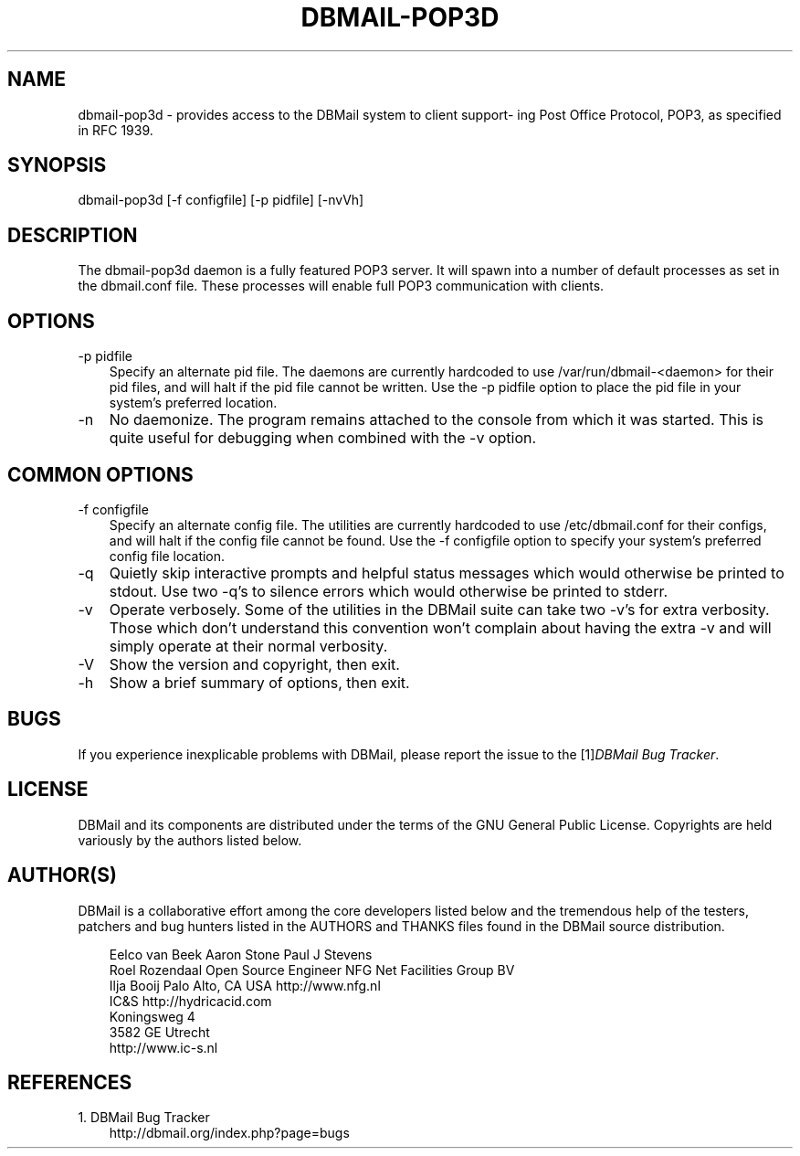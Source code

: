 .\"     Title: dbmail\-pop3d
.\"    Author: 
.\" Generator: DocBook XSL Stylesheets v1.70.1 <http://docbook.sf.net/>
.\"      Date: 07/28/2007
.\"    Manual: 
.\"    Source: 
.\"
.TH "DBMAIL\-POP3D" "8" "07/28/2007" "" ""
.\" disable hyphenation
.nh
.\" disable justification (adjust text to left margin only)
.ad l
.SH "NAME"
dbmail\-pop3d \- provides access to the DBMail system to client support\- ing Post Office Protocol, POP3, as specified in RFC 1939.
.SH "SYNOPSIS"
dbmail\-pop3d [\-f configfile] [\-p pidfile] [\-nvVh]
.SH "DESCRIPTION"
The dbmail\-pop3d daemon is a fully featured POP3 server. It will spawn into a number of default processes as set in the dbmail.conf file. These processes will enable full POP3 communication with clients.
.SH "OPTIONS"
.TP 3n
\-p pidfile
Specify an alternate pid file. The daemons are currently hardcoded to use /var/run/dbmail\-<daemon> for their pid files, and will halt if the pid file cannot be written. Use the \-p pidfile option to place the pid file in your system's preferred location.
.TP 3n
\-n
No daemonize. The program remains attached to the console from which it was started. This is quite useful for debugging when combined with the \-v option.
.SH "COMMON OPTIONS"
.TP 3n
\-f configfile
Specify an alternate config file. The utilities are currently hardcoded to use /etc/dbmail.conf for their configs, and will halt if the config file cannot be found. Use the \-f configfile option to specify your system's preferred config file location.
.TP 3n
\-q
Quietly skip interactive prompts and helpful status messages which would otherwise be printed to stdout. Use two \-q's to silence errors which would otherwise be printed to stderr.
.TP 3n
\-v
Operate verbosely. Some of the utilities in the DBMail suite can take two \-v's for extra verbosity. Those which don't understand this convention won't complain about having the extra \-v and will simply operate at their normal verbosity.
.TP 3n
\-V
Show the version and copyright, then exit.
.TP 3n
\-h
Show a brief summary of options, then exit.
.SH "BUGS"
If you experience inexplicable problems with DBMail, please report the issue to the [1]\&\fIDBMail Bug Tracker\fR.
.SH "LICENSE"
DBMail and its components are distributed under the terms of the GNU General Public License. Copyrights are held variously by the authors listed below.
.SH "AUTHOR(S)"
DBMail is a collaborative effort among the core developers listed below and the tremendous help of the testers, patchers and bug hunters listed in the AUTHORS and THANKS files found in the DBMail source distribution.
.sp
.RS 3n
.nf
Eelco van Beek      Aaron Stone            Paul J Stevens
Roel Rozendaal      Open Source Engineer   NFG Net Facilities Group BV
Ilja Booij          Palo Alto, CA USA      http://www.nfg.nl
IC&S                http://hydricacid.com
Koningsweg 4
3582 GE Utrecht
http://www.ic\-s.nl
.fi
.sp
.RE
.SH "REFERENCES"
.TP 3
1.\ DBMail Bug Tracker
\%http://dbmail.org/index.php?page=bugs

